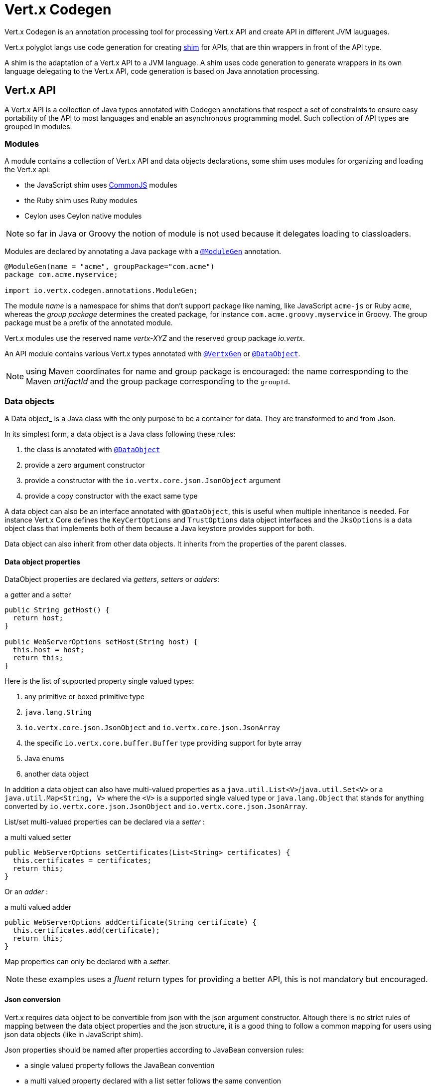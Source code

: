 = Vert.x Codegen

Vert.x Codegen is an annotation processing tool for processing Vert.x API and create API in different JVM lauguages.

Vert.x polyglot langs use code generation for creating https://en.wikipedia.org/wiki/Shim_(computing)[shim] for APIs,
that are thin wrappers in front of the API type.

A shim is the adaptation of a Vert.x API to a JVM language. A shim uses code generation to generate
wrappers in its own language delegating to the Vert.x API, code generation is based on Java annotation
processing.

== Vert.x API

A Vert.x API is a collection of Java types annotated with Codegen annotations that respect a set of constraints to
ensure easy portability of the API to most languages and enable an asynchronous programming model. Such collection
of API types are grouped in modules.

=== Modules

A module contains a collection of Vert.x API and data objects declarations, some shim uses modules for organizing
and loading the Vert.x api:

- the JavaScript shim uses https://en.wikipedia.org/wiki/CommonJS[CommonJS] modules
- the Ruby shim uses Ruby modules
- Ceylon uses Ceylon native modules

NOTE: so far in Java or Groovy the notion of module is not used because it delegates loading to classloaders.

Modules are declared by annotating a Java package with a `link:../../apidocs/io/vertx/codegen/annotations/ModuleGen.html[@ModuleGen]`
annotation.

[source,java]
----
@ModuleGen(name = "acme", groupPackage="com.acme")
package com.acme.myservice;

import io.vertx.codegen.annotations.ModuleGen;
----

The module _name_ is a namespace for shims that don't support package like naming, like JavaScript `acme-js`
or Ruby `acme`, whereas the _group package_ determines the created package, for instance
`com.acme.groovy.myservice` in Groovy. The group package must be a prefix of the annotated module.

Vert.x modules use the reserved name _vertx-XYZ_ and the reserved group package _io.vertx_.

An API module contains various Vert.x types annotated with `link:../../apidocs/io/vertx/codegen/annotations/VertxGen.html[@VertxGen]`
or `link:../../apidocs/io/vertx/codegen/annotations/DataObject.html[@DataObject]`.

NOTE: using Maven coordinates for name and group package is encouraged: the name corresponding to the
Maven _artifactId_ and the group package corresponding to the `groupId`.

=== Data objects

A Data object_ is a Java class with the only purpose to be a container for data. They are transformed
to and from Json.

In its simplest form, a data object is a Java class following these rules:

1. the class is annotated with `link:../../apidocs/io/vertx/codegen/annotations/DataObject.html[@DataObject]`
2. provide a zero argument constructor
3. provide a constructor with the `io.vertx.core.json.JsonObject` argument
4. provide a copy constructor with the exact same type

A data object can also be an interface annotated with `@DataObject`, this is useful when multiple inheritance
is needed. For instance Vert.x Core defines the `KeyCertOptions` and `TrustOptions` data object interfaces and the
`JksOptions` is a data object class that implements both of them because a Java keystore provides support for both.

Data object can also inherit from other data objects. It inherits from the properties of the parent classes.

==== Data object properties

DataObject properties are declared via _getters_, _setters_ or _adders_:

.a getter and a setter
[source,java]
----
public String getHost() {
  return host;
}

public WebServerOptions setHost(String host) {
  this.host = host;
  return this;
}
----

Here is the list of supported property single valued types:

1. any primitive or boxed primitive type
2. `java.lang.String`
3. `io.vertx.core.json.JsonObject` and `io.vertx.core.json.JsonArray`
4. the specific `io.vertx.core.buffer.Buffer` type providing support for byte array
5. Java enums
6. another data object

In addition a data object can also have multi-valued properties as a `java.util.List<V>`/`java.util.Set<V>` or a
`java.util.Map<String, V>` where the `<V>` is a supported single valued type or `java.lang.Object`
that stands for anything converted by `io.vertx.core.json.JsonObject` and `io.vertx.core.json.JsonArray`.

List/set multi-valued properties can be declared via a _setter_ :

.a multi valued setter
[source,java]
----
public WebServerOptions setCertificates(List<String> certificates) {
  this.certificates = certificates;
  return this;
}
----

Or an _adder_ :

.a multi valued adder
[source,java]
----
public WebServerOptions addCertificate(String certificate) {
  this.certificates.add(certificate);
  return this;
}
----

Map properties can only be declared with a _setter_.

NOTE: these examples uses a _fluent_ return types for providing a better API, this is not mandatory but
encouraged.

==== Json conversion

Vert.x requires data object to be convertible from json with the json argument constructor. Altough there
is no strict rules of mapping between the data object properties and the json structure, it is a good thing
to follow a common mapping for users using json data objects (like in JavaScript shim).

Json properties should be named after properties according to JavaBean conversion rules:

- a single valued property follows the JavaBean convention
- a multi valued property declared with a list setter follows the same convention
- a multi valued property declared with an adder must use a singular form and the json property name gets a trailing _s_

In all case, property names are _normalized_, i.e:

- _red_ -> _red_
- _Red_ -> _red_
- _URL_ -> _url_
- _URLFactory_ -> _urlFactory_

==== Jsonifiable data object

When a data object declares a `public JsonObject toJson()` method it can be converted to the json format
and is said _jsonifiable_. Vert.x API types have restriction in the declared method return types, a jsonifiable
data object can be used in Vert.x API method return types or handlers because it can be converted to a json
format, otherwise it is not permitted.

==== Data object converter

Vert.x requires only the conversion from json, but the conversion to json can be useful when the API uses
data objects as return types. The implementation of the data object / json conversion can be tedious and
error prone.

The data object / json conversion can be automated based on the rules given above. Vert.x Core allows to
generate auxilliary classes that implement the conversion logic. The generated converters handle the
type mapping as well as the json naming convention.

Converters are generated when the data object is annotated with `@DataObject(generateConverter=true)`. The
generation happens for the data object properties, not for the ancestor properties, unless `inheritConverter`
is set: `@DataObject(generateConverter=true,inheritConverter=true)`.

The converter is named by appending the `Converter` suffix to the data object class name, e.g,
`ContactDetails` -> `ContactDetailsConverter`. The generated converter has two static methods:

- `public static void fromJson(JsonObject json, ContactDetails obj)`
- `public static void toJson(ContactDetails obj, JsonObject json)`

The former should be used in the json constructor, the later in the `toJson` method.

[source,java]
----
public ContactDetails(JsonObject json) {
  this();
  ContactDetailsConverter.fromJson(json, this);
}

public JsonObject toJson() {
  JsonObject json = new JsonObject();
  ContactDetailsConverter.toJson(this, json);
  return json;
}
----

=== Building types

A few types used throughout Vert.x API are not annotated with `@VertxGen` yet are used for building
the API:

- `io.vertx.core.Handler`
- `java.util.function.Function`
- `io.vertx.core.AsyncResult`
- `io.vertx.core.json.JsonObject`
- `io.vertx.core.json.JsonArray`
- `java.lang.Object`
- `java.lang.Throwable`
- `java.lang.Void`
- `java.lang.String`
- `java.util.List`
- `java.util.Set`
- `java.util.Map`
- primitive and boxed primitives

These types are usually handled natively by shims, for instance the `Handler` type is a function in JavaScript,
a block in Ruby, the same `Handler` in Groovy, a function in Ceylon, etc...

=== Generated types

An API type is a Java interface annotated with `link:../../apidocs/io/vertx/codegen/annotations/VertxGen.html[@VertxGen]`.

Vert.x provides a async / non blocking / polyglot programming model, code generated API shall follow some
rules to make this possible:

1. the API must be described as a set of Java interfaces, classes are not permitted
2. nested interfaces are not permitted
3. all interfaces to have generation performed on them must be annotated with the `io.vertx.codegen.annotations.VertxGen` annotation
4. fluent methods (methods which return a reference to `this`) must be annotated with the `io.vertx.codegen.annotations.Fluent` annotation
5. methods where the return value must be cached in the API shim must be annotated with the `io.vertx.codegen.annotations.CacheReturn` annotation
6. only certain types are allowed as parameter or return value types for any API methods
7. custom enums should be annotated with `@VertxGen`, although this is not mandatory to allow the usage of existing Java enums
8. nested enums are not permitted
9. default implementations are allowed

An API type can be generic or declare generic methods, type parameters must be unbounded, e.g
`<N extends Number>` is forbidden.

In the perspective of codegen, Java types can be categorized as follow:

. _basic_ type : any primitive/boxed type or `java.lang.String`
. _json_ type : `io.vertx.core.json.JsonObject` or `io.vertx.core.json.JsonArray`
. _api_ type : any type annotated with `io.vertx.codegen.annotations.VertxGen`
. _data object_ type : any type annotated with `io.vertx.codegen.annotations.DataObject`
. _enum_ type : any Java enum
. _collection_ type : `java.util.List<V>`, `java.util.Set<V>` or `java.util.Map<String, V>`

Parameterized types are supported but wildcards are not, that is the following type arguments declarations
are *forbidden*:

- `Foo<?>`
- `Foo<? extends Number>`
- `Foo<? super Number>`

Parameterized types are only supported for _api_ generic types and _collection_ types.

Type variables are allowed and carry a special meaning: a type variable is a dynamic form of a _basic_ type and
_json_ type.

==== Inheritance

_api_ type can extend other _api_ types.

An _api_ type can either be *concrete* or *abstract*, such information is important for languages not
supporting multiple class inheritance like Groovy:

- _api_ types annotated with `link:../../apidocs/io/vertx/codegen/annotations/VertxGen.html[@VertxGen]``(concrete = false)` are meant to be
extended by *concrete* interfaces an can inherit from *abstract* interfaces only.
- _api_ types annotated with `link:../../apidocs/io/vertx/codegen/annotations/VertxGen.html[@VertxGen]` or `link:../../apidocs/io/vertx/codegen/annotations/VertxGen.html[@VertxGen]``(concrete = true)`
are implemented directly by Vertx and can inherit at most one other *concrete* interface and any *abstract* interface

==== Method parameter types

The following method parameter types are allowed:

. any _basic_ type
. any _api_ type or parameterized _api_ type having type variable parameters
. any _json_ type
. the `java.lang.Throwable` type
. any _enum_ type
. any _data object_ type
. an https://docs.oracle.com/javase/tutorial/java/generics/bounded.html[unbounded type variable], i.e `T extends Number` or `T super Number` are not permitted
. `java.lang.Object`
. a `java.util.List<V>`, `java.util.Set<V>` or `java.util.Map<String, V>` where `<V>` can be a _basic_ type,
a _json_ type, an _API_ type. For list and set `V` can also be an _enum_ type or a _data object_ type

Callback parameters are allowed, i.e types declaring `io.vertx.core.Handler<E>` or
`io.vertx.core.Handler<io.vertx.core.AsyncResult<E>>` where `<E>` can be:

. the `java.lang.Void` type
. any _basic_ type
. any _API_ type
. any _json_ type
. the `java.lang.Throwable` type - only for `Handler<R>`
. any _enum_ type
. any _data object_ type
. an https://docs.oracle.com/javase/tutorial/java/generics/bounded.html[unbounded type variable], i.e `T extends Number` or `T super Number` are not permitted
. a `java.util.List<V>`, `java.util.Set<V>` or `java.util.Map<String, V>` where `<V>` can be a _basic_ type,
a _json_ type. For list and set `V` can also be an _API_ type, an _enum_ type or a _data object_ type

Function parameters are allowed, i.e types declaring `java.util.function.Function<E, R>` where `<E>` is defined to
be same than for handlers and `<R>` can be:

. any _basic_ type
. any _API_ type
. any _json_ type
. the `java.lang.Throwable` type
. any _enum_ type
. any _data object_ type
. an unbounded type variable
. a `java.util.List<V>`, `java.util.Set<V>` or `java.util.Map<String, V>` where `<V>` can be a _basic_ type,
a _json_ type. For list and set `V` can also be an _API_ type, an _enum_ type or a _data object_ type

==== Method return type

The following return types are allowed:

. `void` type
. any _basic_ type
. any _api_ type or parameterized _api_ type having type variable parameters
. any _json_ type
. the `java.lang.Throwable` type
. any _enum_ type
. any _data object_ type
. an https://docs.oracle.com/javase/tutorial/java/generics/bounded.html[unbounded type variable], i.e `T extends Number` or `T super Number` are not permitted
. a `java.util.List<V>`, `java.util.Set<V>` or `java.util.Map<String, V>` where `<V>` can be a _basic_ type,
a _json_ type. For list and set `V` can also be an _API_ type, an _enum_ type or a _data object_ type
. an `Handler<T>` where T is is a among the method parameter types
. an `Handler<AsyncResult<T>>` where T is is a among the method parameter types

==== Method overloading

Some languages don't support method overloading at all. Ruby, JavaScript or  Ceylon to name a few of them.
However the same restriction for Vert.x API would limit API usability.

To accomodate both, overloading is supported when there are no ambiguities between overloaded signatures.
When an API is analyzed an _overload check_ is performed to ensure there is no ambiguity.

Here is an example of possible ambiguity:

.an overload check failure
[source,java]
----
void add(int x, int y);
void add(double x, double y);
----

The JavaScript language use the type number in both cases: at runtime there is no possibility for the
JavaScript shim to know which method to use.

==== Nullable types

Null values have an impact on shim design:

- shims based on value types for dispatching overloaded methods fail for null values, for example a `foo(String)`
method overloaded by a `foo(Buffer)` method invoked with `foo(null)` cannot delegate to the correct underlying method in
JavaScript.
- some shims can leverage this information to provide a better API, for instance an `Optional<String>` Java type or the
`String?` in Ceylon, etc...

Codegen provides the `link:../../apidocs/io/vertx/codegen/annotations/Nullable.html[@Nullable]` annotations for annotating types.

Method return type can be `link:../../apidocs/io/vertx/codegen/annotations/Nullable.html[@Nullable]`:

[source,java]
----
@Nullable String getAttribute(String name);
----

As well as method parameter type:

[source,java]
----
void close(@Nullable Handler<Void> closeHandler);
----

WARNING: type validation is a non goal of this feature, its purpose is to give hints to the shim
for generating correct code.

These rules apply to `link:../../apidocs/io/vertx/codegen/annotations/Nullable.html[@Nullable]` types:

. primitive types cannot be `link:../../apidocs/io/vertx/codegen/annotations/Nullable.html[@Nullable]`
. method parameter type can be `link:../../apidocs/io/vertx/codegen/annotations/Nullable.html[@Nullable]`
. method return type can be `link:../../apidocs/io/vertx/codegen/annotations/Nullable.html[@Nullable]` but not for `link:../../apidocs/io/vertx/codegen/annotations/Fluent.html[@Fluent]`
. `io.vertx.core.Handler` type argument can be `link:../../apidocs/io/vertx/codegen/annotations/Nullable.html[@Nullable]` but not for
`java.lang.Void` or `io.vertx.core.AsyncResult`
. `io.vertx.core.Handler<io.vertx.core.AsyncResult>` type argument can be `link:../../apidocs/io/vertx/codegen/annotations/Nullable.html[@Nullable]`
but not for `java.lang.Void`
. the `java.lang.Object` type is always nullable
. the `<T>` in `<T>` parameter/return, `Handler<T>` or `Handler<AsyncResult<T>>` is implicitly nullable
. the `java.lang.Object` parameter is implicitly nullable
. a method overriding another method `inherits` the `link:../../apidocs/io/vertx/codegen/annotations/Nullable.html[@Nullable]` usage of the overriden method
. a method overriding another method cannot declare `link:../../apidocs/io/vertx/codegen/annotations/Nullable.html[@Nullable]` in its types

In addition these rules apply to `link:../../apidocs/io/vertx/codegen/annotations/Nullable.html[@Nullable]` type arguments:

. methods cannot declare generic api types with nullable type arguments, e.g `<T> void method(GenericApi<Nullable T> api)` is not permitted
. methods can declare nullable collection, e.g `void method(List<Nullable String> list)` is allowed

Besides these rules, nullable types of method parameters have an impact on method overloading: the parameter
at the same position cannot be `link:../../apidocs/io/vertx/codegen/annotations/Nullable.html[@Nullable]` more than one time when the number
of method parameters is the same, e.g:

[source,java]
----
void write(@Nullable String s);
void write(@Nullable Buffer s);
----

is not permitted, however:

[source,java]
----
void write(@Nullable String s);
void write(@Nullable String s, String encoding);
----

is permitted because the number of parameters differs.

=== Static methods

Vert.x generated types allow _static_ methods, such methods often plays the role of factory. For instance
`Buffer` instance are obtained by the static method `Buffer.buffer()`, this method is translated to an equivalent
in the shim.

In Javascript:

[source,javascript]
----
var Buffer = require('vertx-js/buffer');
var buf = Buffer.buffer();
----

In Ruby:

[source,ruby]
----
require 'vertx/buffer'
buf = Vertx::Buffer.buffer()
----

In Groovy:

[source,groovy]
----
def buf = io.vertx.groovy.core.Buffer.buffer();
----

=== Ignored methods

Methods annotated with `link:../../apidocs/io/vertx/codegen/annotations/GenIgnore.html[@GenIgnore]` are simply ignored by codegen, this
is useful when the API provides Java specific methods, for instance a method uses a type not permitted
by codegen.

== Shim proxies

A code generated API creates shim proxies delegating method invocation to the API.

.a simplified Buffer API
[source,java]
----
@VertxGen
public interface Buffer {

  static Buffer buffer(String s) {
    return new BufferImpl(s);
  }

  int length();
}
----

A JavaScript generated shim could look like:

.the JavaScript shim
[source,javascript]
----
var JBuffer = io.vertx.core.buffer.Buffer;
var Buffer = function(j_val) {

  // delegate object
  var j_buffer = j_val;
  var that = this;

  this.length = function() {
    return j_buffer.length();
  };
}

Buffer.buffer = function(s) {
  return new Buffer(JBuffer.buffer(s));
}

module.exports = Buffer;
----

The static `buffer` method is translated into the `buffer` method of the `Buffer` module, this method
delegates the call to the Java static method and returns a `Buffer` proxy wrapping the returned buffer.

The instance `length` method is translated into the `length` method of the proxy instance, this method
delegates the call to the Java instance method of the proxied buffer and simply returns the value. The
Nashorn interoperability takes care of converting the `int` type to a JavaScript `Number`.

=== Return values

A shim implements several strategies when returning values from the Vert.x API:

1. a _basic_ value is usually handled by the shim interop
2. an _API_ value creates a proxy to wrap the value
3. a _json_ (object or array) value is translated to the shim equivalent
4. a jsonifiable _data object_ is converted to json or an equivalent
5. an _enum_ value is converted to a string or an equivalent
6. a _collection_ is usually translated to the shim equivalent
7. a `java.lang.Throwable` is usually translated to the shim equivalent
8. a type variable is converted dynamically converted to a _basic_ type or a _json_ type
9. an `Handler<T>` value is what is used in the target language to represent an handler, when this handler is called
it invokes the handler with the value converted using the argument value rules
10. an `Handler<AsyncResult<T>>` value is what is used in the target language to represent an async result handler, when this handler
is _succeeded_ it invokes the handler with the `AsyncResult<T>` wrapping the converted value using the argument value rules,
otherwise it invokes the handler with the `AsyncResult<T>` wrapping the throwable

=== Argument values

A shim implements several strategies when passing values to the Vert.x API:

1. a _basic_ value is usually handled by the shim interop
2. an _API_ value is unwrapped from the shim proxy
3. a _json_ (object or array) value is translated from the shim equivalent
4. a _data object_ is instantiated from the shim equivalent by its `JsonObject` constructor
5. an _enum_ is converted from a string or an equivalent
6. a _collection_ is usually translated from the shim equivalent
7. a type variable or `java.lang.Object` is converted dynamically converted to a _basic_ type or a _json_ type

=== Argument handlers

Argument handlers have a special treatment as the handlers gets a callback.

Usually a shim creates a `io.vertx.core.Handler<E>` instance whose `handle(E)` implementation
calls back the handler argument applying the return value conversion strategy.

For instance the `HttpClient#getNow` method:

[source,java]
----
void getNow(int port, String host, String requestURI, Handler<HttpClientResponse> responseHandler);
----

Can be translated to

[source,javascript]
----
function(port, host, requestURI, responseHandler) {
  j_httpClient.getNow(port, host, requestURI, function(jVal) {
    responseHandler(new HttpClientResponse(jVal));
  }
}
----

The JavaScript code calling passes a `function(result)`:

[source,javascript]
----
vertx.setTimer(1000, function(id) {
  // Timer fired
});
----

`AsyncResult<R>` types also gets a specific treatment, for instance the `HttpServer#listen` method:

[source,java]
----
void listen(int port, String host, Handler<AsyncResult<HttpServer>> listenHandler);
----

Can be translated to

[source,javascript]
----
function(port, host, listenHandler) {
  j_httpServer.listen(port, host, function(ar) {
    if (ar.succeeded()) {
      listenHandler(new HttpServer(ar.result()), null);
    } else {
      listenHandler(null, ar.cause());
    }
  }
}
----

The JavaScript code calling passes a `function(result, err)`:

[source,javascript]
----
server.listen(80, "localhost", function(result, err) {
  if (result != null) {
    // It worked
  } else {
    // It failed
  }
});
----

=== Argument function

Function arguments are `java.util.function.Function` instances, they are usually mapped to the function
type in the target language or an equivalent.

=== Exceptions

todo

=== Method dispatching

When a shim does not support overloading, it needs to handle the dispatch itself to the Java method, usually
based on the argument types when invocation occurs.

todo provide example ?

== Codegen types

The `link:../../apidocs/io/vertx/codegen/type/TypeInfo.html[TypeInfo]` provides a codegen view of the Java type system.

A type info has a `link:../../apidocs/io/vertx/codegen/type/ClassKind.html[ClassKind]` usually used to determine the conversion to apply:

[cols="1,4"]
.Class kinds
|===
| `link:../../apidocs/io/vertx/codegen/type/ClassKind.html#STRING[STRING]`
| `java.lang.String`
| `link:../../apidocs/io/vertx/codegen/type/ClassKind.html#PRIMITIVE[PRIMITIVE]`
| any Java primitive type
| `link:../../apidocs/io/vertx/codegen/type/ClassKind.html#BOXED_PRIMITIVE[BOXED_PRIMITIVE]`
| any Java boxed primitive type
| `link:../../apidocs/io/vertx/codegen/type/ClassKind.html#ENUM[ENUM]`
| any Java enum
| `link:../../apidocs/io/vertx/codegen/type/ClassKind.html#JSON_OBJECT[JSON_OBJECT]`
| `io.vertx.core.json.JsonObject`
| `link:../../apidocs/io/vertx/codegen/type/ClassKind.html#JSON_ARRAY[JSON_ARRAY]`
| `io.vertx.core.json.JsonArray`
| `link:../../apidocs/io/vertx/codegen/type/ClassKind.html#THROWABLE[THROWABLE]`
| `java.lang.Throwable`
| `link:../../apidocs/io/vertx/codegen/type/ClassKind.html#VOID[VOID]`
| `java.lang.Void`
| `link:../../apidocs/io/vertx/codegen/type/ClassKind.html#OBJECT[OBJECT]`
| `java.lang.Object` or an unbounded type variable
| `link:../../apidocs/io/vertx/codegen/type/ClassKind.html#LIST[LIST]`
| `java.util.List<V>`
| `link:../../apidocs/io/vertx/codegen/type/ClassKind.html#SET[SET]`
| `java.util.Set<V>`
| `link:../../apidocs/io/vertx/codegen/type/ClassKind.html#MAP[MAP]`
| `java.util.Map<String,V>`
| `link:../../apidocs/io/vertx/codegen/type/ClassKind.html#API[API]`
| any _api_ type
| `link:../../apidocs/io/vertx/codegen/type/ClassKind.html#DATA_OBJECT[DATA_OBJECT]`
| any _data object_ type
| `link:../../apidocs/io/vertx/codegen/type/ClassKind.html#HANDLER[HANDLER]`
| `io.vertx.core.Handler<E>`
| `link:../../apidocs/io/vertx/codegen/type/ClassKind.html#FUNCTION[FUNCTION]`
| `java.util.function.Function<E, R>`
| `link:../../apidocs/io/vertx/codegen/type/ClassKind.html#ASYNC_RESULT[ASYNC_RESULT]`
| `io.vertx.core.AsyncResult<E>`
| `link:../../apidocs/io/vertx/codegen/type/ClassKind.html#OTHER[OTHER]`
| anything else
|===

The `TypeInfo` base class provides common type information

- `link:../../apidocs/io/vertx/codegen/type/TypeInfo.html#getKind--[getKind]` the type `link:../../apidocs/io/vertx/codegen/type/ClassKind.html[ClassKind]`
- `link:../../apidocs/io/vertx/codegen/type/TypeInfo.html#getName--[getName]` the type name
- `link:../../apidocs/io/vertx/codegen/type/TypeInfo.html#getSimpleName--[getSimpleName]` the simple name
- `link:../../apidocs/io/vertx/codegen/type/TypeInfo.html#getErased--[getErased]` returns the corresponding erased type
- `link:../../apidocs/io/vertx/codegen/type/TypeInfo.html#getRaw--[getRaw]` returns the raw type of a parameter type or this type

Besides it provides the `link:../../apidocs/io/vertx/codegen/type/TypeInfo.html#translateName-java.lang.String-[translateName]` method to
translate the type name using a shim identifier, this is useful for shim using a hierarchical naming, for
instance the translated name of `io.vertx.core.eventbus.EventBus` for the `groovy` identifier is
`io.vertx.groovy.core.eventbus.EventBus`. The position where the identifier is applied is
determined by the `link:../../apidocs/io/vertx/codegen/annotations/ModuleGen.html#groupPackage--[groupPackage]` value.

Several subclasses of `TypeInfo` provides specialization when needed:

- `link:../../apidocs/io/vertx/codegen/type/ClassTypeInfo.html[ClassTypeInfo]` : a java class
- `link:../../apidocs/io/vertx/codegen/type/ApiTypeInfo.html[ApiTypeInfo]` : `TypeInfo.Class` specialization for _api_ types
- `link:../../apidocs/io/vertx/codegen/type/EnumTypeInfo.html[EnumTypeInfo]` : `TypeInfo.Class` specialization for _enum_ types
- `link:../../apidocs/io/vertx/codegen/type/ParameterizedTypeInfo.html[ParameterizedTypeInfo]` : a parameterized type
- `link:../../apidocs/io/vertx/codegen/type/PrimitiveTypeInfo.html[PrimitiveTypeInfo]` : a primitive type
- `link:../../apidocs/io/vertx/codegen/type/VoidTypeInfo.html[VoidTypeInfo]` : `void` (and not `java.lang.Void`)
- `link:../../apidocs/io/vertx/codegen/type/TypeVariableInfo.html[TypeVariableInfo]` : an unbounded type variable

== Codegen models

The codegen processor _validates_ annotated Java program elements (i.e type declaration) and _transforms_  them into models:

1. `ClassModel`
2. `DataObjectModel`
3. `EnumModel`
4. `PackageModel`
5. `ModuleModel`
6. `ProxyModel`

Models are processed by https://en.wikisource.org/wiki/MVEL_Language_Guide[MVEL] templates, when a template is executed it gets access to implicit properties
(i.e properties that are declared by the model).

=== Class model

For each Java interface annotated with `link:../../apidocs/io/vertx/codegen/annotations/VertxGen.html[@VertxGen]` a ``link:../../apidocs/io/vertx/codegen/ClassModel.html[ClassModel]`` is created.

[cols="1,4"]
.Template properties
|===
| `importedTypes`
| the full list of used types including `java.lang.*` types as ``link:../../apidocs/io/vertx/codegen/type/ClassTypeInfo.html[ClassTypeInfo]`` that are not in the same package
| `referencedTypes`
| the full list of used types including `java.lang.*` types as ``link:../../apidocs/io/vertx/codegen/type/ClassTypeInfo.html[ClassTypeInfo]``
| `referencedDataObjectTypes`
| the full list of used _data object_ types as ``link:../../apidocs/io/vertx/codegen/type/ClassTypeInfo.html[ClassTypeInfo]``
| `type`
| the type ``link:../../apidocs/io/vertx/codegen/type/ClassTypeInfo.html[ClassTypeInfo]`` or ``link:../../apidocs/io/vertx/codegen/type/ParameterizedTypeInfo.html[ParameterizedTypeInfo]``
| `typeParams`
| the list of class type params as `List<``link:../../apidocs/io/vertx/codegen/TypeParamInfo/Class.html[Class]``>`
| `concrete`
| a boolean value indicating if the model is _abstract_ or _concrete_
| `superTypes`
| all direct super types
| `concreteSuperType`
|the concrete direct super type or null
| `abstractSuperTypes`
| a list of all abstract direct super types
| `handlerSuperType`
| the type `io.vertx.core.Handler<T>` when the type implements directly the `Handler` interface
| `methods`
| all the methods as `List<``link:../../apidocs/io/vertx/codegen/MethodInfo.html[MethodInfo]``>`
| `instanceMethods`
| all the instance methods as `List<``link:../../apidocs/io/vertx/codegen/MethodInfo.html[MethodInfo]``>`
| `staticMethods`
| all the static methods as `List<``link:../../apidocs/io/vertx/codegen/MethodInfo.html[MethodInfo]``>`
| `methodsByName`
| a map of methods keyed by name as `Map<String, List<``link:../../apidocs/io/vertx/codegen/MethodInfo.html[MethodInfo]``>>`
| `doc`
| the documentation as `link:../../apidocs/io/vertx/codegen/doc/Doc.html[Doc]`
|===

todo method info / param info / type param info

=== Data object model

todo

=== Enum model

todo

=== Package model

todo

=== Module model

todo

=== Proxy model

todo

== Code generation

The `link:../../apidocs/io/vertx/codegen/CodeGenProcessor.html[CodeGenProcessor]` is a Java Annotation Processor that validates and applies
_code generators_ on codegen models.

The processor is declared in the compiler configuration, here is a typical Maven configuration:

[source,xml]
----
<pluginManagement>
  <plugins>
    <plugin>
      <artifactId>maven-compiler-plugin</artifactId>
      <executions>
        <execution>
          <id>default-testCompile</id>
          <configuration>
            <annotationProcessors>
              <annotationProcessor>io.vertx.codegen.CodeGenProcessor</annotationProcessor>
            </annotationProcessors>
            <compilerArgs>
              <arg>-AoutputDirectory=${project.basedir}/src/test</arg> <1>
            </compilerArgs>
          </configuration>
        </execution>
      </executions>
    </plugin>
  </plugins>
</pluginManagement>
----
<1> the base output directory for generated files

Code generators are determined from the classpath by looking at the `codegen.json` descriptors, there can
be several generators executed in the same compilation phase. The configuration of a code generator is
quite simple:

[source,json]
----
{
  "name": "Groovy", <1>
  "generators": [ { <2>
    "kind": "class", <3>
    "fileName": "'groovy/' + module.translateQualifiedName(fqn, 'groovy').replace('.', '/') + '.groovy'", <4>
    "templateFileName": "vertx-groovy/template/groovy.templ" <5>
  } ]
}
----
<1> the processor name
<2> an array of generators
<3> the kind of model the generator process : _class_, _dataObject_, _enum_, _package_, _module_, _proxy_
<4> the MVEL expression of the generated file
<5> the MVEL template file name

=== Templating

Templates are written in the MVEL language, documented <a href="https://en.wikisource.org/wiki/MVEL_Language_Guide">here</a>.

Some characters have a special meaning:

- the tab char is used for formatting purpose and is removed
- the *\n* sequence has the same meaning than in a Java string literal

=== Incremental templating

Incremental templating allows the same template to process several models and create a single result. This is
useful when several sources files needs to generate a same file and the output is the result of the models. To
achieve incremental processing, a generator must declares `"incremental": true` in its descriptor.

During the processing phase, the codegen processors collects all the files generated by incremental templates
and groups them by file name. Obviously, the _fileName_ expression of the generator needs to return an appropriate
string.

At the end of the processing phase, templates are invoked for each model, pretty much like the normal templating but
with the following differences:

- the variable `incrementalIndex` gives the sequence number of the current model, starting at 0
- the variable `incrementalSize` gives the total number of models processed by the template
- the variable `session` is a map provided that allows the template to maintain state
- the generated content are appended instead of overwritten

For instance the template:

[source]
----
@if{incrementalIndex==0}
  <html>\n
    <body>\n
      <ul>\n
@end{}
<li>@{type.name}</li>\n
@if{incrementalIndex==incrementalSize-1}
    </ul>\n
  </body>\n
</html>\n
@end{}
----

With `codegen.json`:

[source,json]
----
{
  "name": "index",
  "generators": [ {
    "kind": "class",
    "incremental": true,
    "fileName": "'index.html'",
    "templateFileName": "html-index.templ"
  } ]
}
----

Generates an HTML page with the name of all the API classes.
